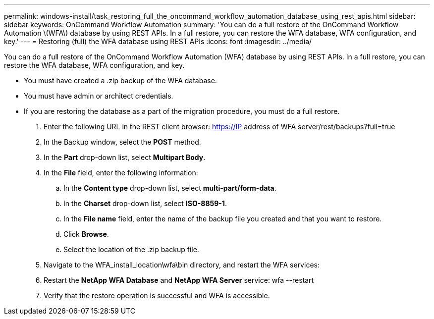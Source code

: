 ---
permalink: windows-install/task_restoring_full_the_oncommand_workflow_automation_database_using_rest_apis.html
sidebar: sidebar
keywords: OnCommand Workflow Automation
summary: 'You can do a full restore of the OnCommand Workflow Automation \(WFA\) database by using REST APIs. In a full restore, you can restore the WFA database, WFA configuration, and key.'
---
= Restoring (full) the WFA database using REST APIs
:icons: font
:imagesdir: ../media/

You can do a full restore of the OnCommand Workflow Automation (WFA) database by using REST APIs. In a full restore, you can restore the WFA database, WFA configuration, and key.

* You must have created a .zip backup of the WFA database.
* You must have admin or architect credentials.
* If you are restoring the database as a part of the migration procedure, you must do a full restore.

. Enter the following URL in the REST client browser: https://IP address of WFA server/rest/backups?full=true
. In the Backup window, select the *POST* method.
. In the *Part* drop-down list, select *Multipart Body*.
. In the *File* field, enter the following information:
 .. In the *Content type* drop-down list, select *multi-part/form-data*.
 .. In the *Charset* drop-down list, select *ISO-8859-1*.
 .. In the *File name* field, enter the name of the backup file you created and that you want to restore.
 .. Click *Browse*.
 .. Select the location of the .zip backup file.
. Navigate to the WFA_install_location\wfa\bin directory, and restart the WFA services:
. Restart the *NetApp WFA Database* and *NetApp WFA Server* service: wfa --restart
. Verify that the restore operation is successful and WFA is accessible.
